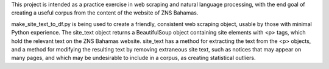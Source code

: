 This project is intended as a practice exercise in web scraping and natural
language processing, with the end goal of creating a useful corpus from
the content of the website of ZNS Bahamas. 

make_site_text_to_df.py is being used to create a friendly, consistent web scraping 
object, usable by those with minimal Python experience. The site_text object 
returns a BeautifulSoup object containing site elements with <p> tags, which 
hold the relevant text on the ZNS Bahamas website. site_text has a method for 
extracting the text from the <p> objects, and a method for modifying the resulting 
text by removing extraneous site text, such as notices that may appear on many pages,
and which may be undesirable to include in a corpus, as creating statistical outliers.


